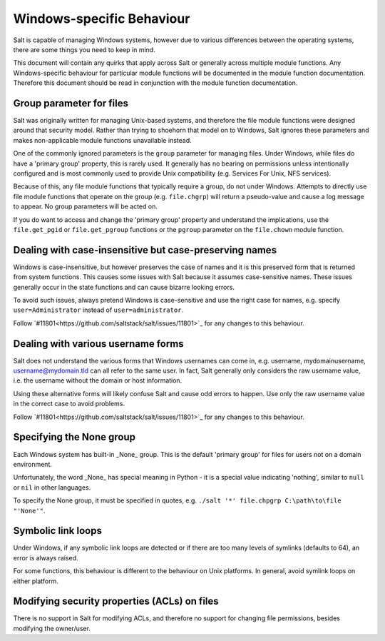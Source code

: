 ==========================
Windows-specific Behaviour
==========================

Salt is capable of managing Windows systems, however due to various differences
between the operating systems, there are some things you need to keep in mind.

This document will contain any quirks that apply across Salt or generally across
multiple module functions. Any Windows-specific behaviour for particular module
functions will be documented in the module function documentation. Therefore
this document should be read in conjunction with the module function
documentation.


Group parameter for files
=========================
Salt was originally written for managing Unix-based systems, and therefore the
file module functions were designed around that security model. Rather than
trying to shoehorn that model on to Windows, Salt ignores these parameters and
makes non-applicable module functions unavailable instead.

One of the commonly ignored parameters is the ``group`` parameter for managing
files. Under Windows, while files do have a 'primary group' property, this is
rarely used.  It generally has no bearing on permissions unless intentionally
configured and is most commonly used to provide Unix compatibility (e.g.
Services For Unix, NFS services).

Because of this, any file module functions that typically require a group, do
not under Windows. Attempts to directly use file module functions that operate
on the group (e.g. ``file.chgrp``) will return a pseudo-value and cause a log
message to appear. No group parameters will be acted on.

If you do want to access and change the 'primary group' property and understand
the implications, use the ``file.get_pgid`` or ``file.get_pgroup`` functions or
the ``pgroup`` parameter on the ``file.chown`` module function.


Dealing with case-insensitive but case-preserving names
=======================================================
Windows is case-insensitive, but however preserves the case of names and it is
this preserved form that is returned from system functions. This causes some
issues with Salt because it assumes case-sensitive names. These issues
generally occur in the state functions and can cause bizarre looking errors.

To avoid such issues, always pretend Windows is case-sensitive and use the right
case for names, e.g. specify ``user=Administrator`` instead of
``user=administrator``.

Follow `#11801<https://github.com/saltstack/salt/issues/11801>`_ for any changes
to this behaviour.


Dealing with various username forms
===================================
Salt does not understand the various forms that Windows usernames can come in,
e.g. username, mydomain\username, username@mydomain.tld can all refer to the
same user. In fact, Salt generally only considers the raw username value, i.e.
the username without the domain or host information.

Using these alternative forms will likely confuse Salt and cause odd errors to
happen. Use only the raw username value in the correct case to avoid problems.

Follow `#11801<https://github.com/saltstack/salt/issues/11801>`_ for any changes
to this behaviour.


Specifying the None group
=========================
Each Windows system has built-in _None_ group. This is the default 'primary
group' for files for users not on a domain environment.

Unfortunately, the word _None_ has special meaning in Python - it is a special
value indicating 'nothing', similar to ``null`` or ``nil`` in other languages.

To specify the None group, it must be specified in quotes, e.g.
``./salt '*' file.chpgrp C:\path\to\file "'None'"``.


Symbolic link loops
===================
Under Windows, if any symbolic link loops are detected or if there are too many
levels of symlinks (defaults to 64), an error is always raised.

For some functions, this behaviour is different to the behaviour on Unix
platforms. In general, avoid symlink loops on either platform.


Modifying security properties (ACLs) on files
=============================================
There is no support in Salt for modifying ACLs, and therefore no support for
changing file permissions, besides modifying the owner/user.